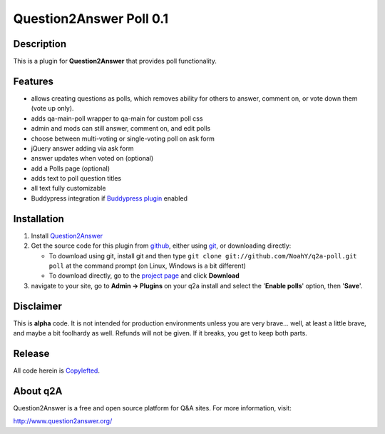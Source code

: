 ===========================
Question2Answer Poll 0.1
===========================
-----------
Description
-----------
This is a plugin for **Question2Answer** that provides poll functionality.

--------
Features
--------
- allows creating questions as polls, which removes ability for others to answer, comment on, or vote down them  (vote up only).
- adds qa-main-poll wrapper to qa-main for custom poll css
- admin and mods can still answer, comment on, and edit polls
- choose between multi-voting or single-voting poll on ask form
- jQuery answer adding via ask form
- answer updates when voted on (optional)
- add a Polls page (optional)
- adds text to poll question titles
- all text fully customizable
- Buddypress integration if `Buddypress plugin`_ enabled

.. _Buddypress plugin: https://github.com/NoahY/q2a-buddypress

------------
Installation
------------
#. Install Question2Answer_
#. Get the source code for this plugin from github_, either using git_, or downloading directly:

   - To download using git, install git and then type 
     ``git clone git://github.com/NoahY/q2a-poll.git poll``
     at the command prompt (on Linux, Windows is a bit different)
   - To download directly, go to the `project page`_ and click **Download**

#. navigate to your site, go to **Admin -> Plugins** on your q2a install and select the '**Enable polls**' option, then '**Save**'.

.. _Question2Answer: http://www.question2answer.org/install.php
.. _git: http://git-scm.com/
.. _github:
.. _project page: https://github.com/NoahY/q2a-poll

----------
Disclaimer
----------
This is **alpha** code.  It is not intended for production environments unless you are very brave... well, at least a little brave, and maybe a bit foolhardy as well.  Refunds will not be given.  If it breaks, you get to keep both parts.

-------
Release
-------
All code herein is Copylefted_.

.. _Copylefted: http://en.wikipedia.org/wiki/Copyleft

---------
About q2A
---------
Question2Answer is a free and open source platform for Q&A sites. For more information, visit:

http://www.question2answer.org/

